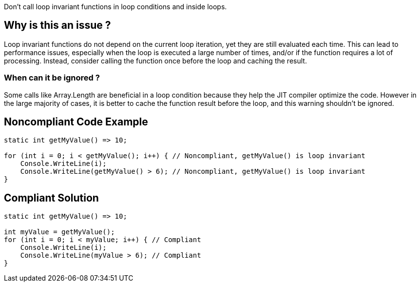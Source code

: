 :!sectids:

Don't call loop invariant functions in loop conditions and inside loops.

== Why is this an issue ?

Loop invariant functions do not depend on the current loop iteration, yet they are still evaluated each time.
This can lead to performance issues, especially when the loop is executed a large number of times, and/or if the function requires a lot of processing.
Instead, consider calling the function once before the loop and caching the result.

=== When can it be ignored ?

Some calls like Array.Length are beneficial in a loop condition because they help the JIT compiler optimize the code.
However in the large majority of cases, it is better to cache the function result before the loop, and this warning shouldn't be ignored.

## Noncompliant Code Example

[source, cs]
----
static int getMyValue() => 10;

for (int i = 0; i < getMyValue(); i++) { // Noncompliant, getMyValue() is loop invariant
    Console.WriteLine(i);
    Console.WriteLine(getMyValue() > 6); // Noncompliant, getMyValue() is loop invariant
}
----

## Compliant Solution

[source, cs]
----
static int getMyValue() => 10;

int myValue = getMyValue();
for (int i = 0; i < myValue; i++) { // Compliant
    Console.WriteLine(i);
    Console.WriteLine(myValue > 6); // Compliant
}
----
